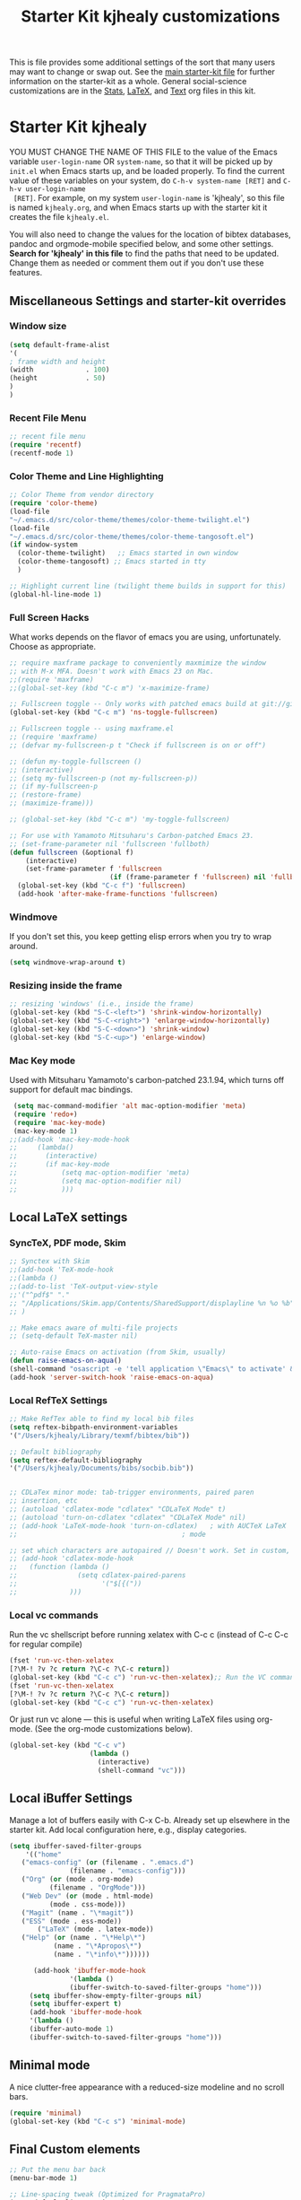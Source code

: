 #+OPTIONS: toc:nil num:nil ^:nil
#+TITLE: Starter Kit kjhealy customizations

This is file provides some additional settings of the sort that many
users may want to change or swap out. See the [[file:starter-kit.org][main starter-kit file]] for further
information on the starter-kit as a whole. General social-science
customizations are in the [[file:starter-kit-stats.org][Stats]], [[file:starter-kit-latex.org][LaTeX]], and [[file:starter-kit-text.org][Text]] org files in this
kit. 

* Starter Kit kjhealy
YOU MUST CHANGE THE NAME OF THIS FILE to the value of the Emacs
 variable =user-login-name= OR =system-name=, so that it will be
 picked up by =init.el= when Emacs starts up, and be loaded
 properly. To find the current value of these variables on your
 system, do =C-h-v system-name [RET]= and =C-h-v user-login-name
 [RET]=. For example, on my system =user-login-name= is 'kjhealy', so
 this file is named =kjhealy.org=, and when Emacs starts up with the
 starter kit it creates the file =kjhealy.el=.

You will also need to change the values for the location of bibtex
 databases, pandoc and orgmode-mobile specified below, and some other
 settings. *Search for 'kjhealy' in this file* to find the paths that
 need to be updated. Change them as needed or comment them out if you
 don't use these features.
 
** Miscellaneous Settings and starter-kit overrides
*** Window size
#+srcname: window_size
#+begin_src emacs-lisp
    (setq default-frame-alist
    '(
    ; frame width and height
    (width             . 100)
    (height            . 50)
    )
    )
#+end_src

*** Recent File Menu
#+srcname: local-loadpath
#+begin_src emacs-lisp
    ;; recent file menu
    (require 'recentf)
    (recentf-mode 1)
#+end_src

*** Color Theme and Line Highlighting
#+srcname: local-settings
#+begin_src emacs-lisp
  ;; Color Theme from vendor directory
  (require 'color-theme)
  (load-file
  "~/.emacs.d/src/color-theme/themes/color-theme-twilight.el")
  (load-file
  "~/.emacs.d/src/color-theme/themes/color-theme-tangosoft.el") 
  (if window-system
    (color-theme-twilight)   ;; Emacs started in own window
    (color-theme-tangosoft) ;; Emacs started in tty
    )
  
  ;; Highlight current line (twilight theme builds in support for this)
  (global-hl-line-mode 1)
#+end_src

*** Full Screen Hacks
    What works depends on the flavor of emacs you are using,
    unfortunately. Choose as appropriate. 
#+srcname: fullscreen
#+begin_src emacs-lisp 
  ;; require maxframe package to conveniently maxmimize the window
  ;; with M-x MFA. Doesn't work with Emacs 23 on Mac. 
  ;;(require 'maxframe)
  ;;(global-set-key (kbd "C-c m") 'x-maximize-frame)
  
  ;; Fullscreen toggle -- Only works with patched emacs build at git://github.com/typester/emacs.git
  (global-set-key (kbd "C-c m") 'ns-toggle-fullscreen)
  
  ;; Fullscreen toggle -- using maxframe.el
  ;; (require 'maxframe)
  ;; (defvar my-fullscreen-p t "Check if fullscreen is on or off")
  
  ;; (defun my-toggle-fullscreen ()
  ;; (interactive)
  ;; (setq my-fullscreen-p (not my-fullscreen-p))
  ;; (if my-fullscreen-p
  ;; (restore-frame)
  ;; (maximize-frame)))
  
  ;; (global-set-key (kbd "C-c m") 'my-toggle-fullscreen)

  ;; For use with Yamamoto Mitsuharu's Carbon-patched Emacs 23. 
  ;; (set-frame-parameter nil 'fullscreen 'fullboth) 
  (defun fullscreen (&optional f)
      (interactive)
      (set-frame-parameter f 'fullscreen
                           (if (frame-parameter f 'fullscreen) nil 'fullboth)))
    (global-set-key (kbd "C-c f") 'fullscreen)
    (add-hook 'after-make-frame-functions 'fullscreen)
  
#+end_src

*** Windmove
    If you don't set this, you keep getting elisp errors when you try
    to wrap around. 
#+srcname: local-windmove
#+begin_src emacs-lisp
(setq windmove-wrap-around t)
#+end_src

*** Resizing inside the frame
#+srcname: resize-splits
#+begin_src emacs-lisp
  ;; resizing 'windows' (i.e., inside the frame)
  (global-set-key (kbd "S-C-<left>") 'shrink-window-horizontally)
  (global-set-key (kbd "S-C-<right>") 'enlarge-window-horizontally)
  (global-set-key (kbd "S-C-<down>") 'shrink-window)
  (global-set-key (kbd "S-C-<up>") 'enlarge-window)  
#+end_src

*** Mac Key mode
    Used with Mitsuharu Yamamoto's carbon-patched 23.1.94, which turns
    off support for default mac bindings. 
#+srcname: mac-keys
#+begin_src emacs-lisp 
    (setq mac-command-modifier 'alt mac-option-modifier 'meta)
    (require 'redo+)
    (require 'mac-key-mode)
    (mac-key-mode 1)
   ;;(add-hook 'mac-key-mode-hook
   ;;     (lambda()
   ;;       (interactive)
   ;;       (if mac-key-mode
   ;;           (setq mac-option-modifier 'meta)
   ;;           (setq mac-option-modifier nil)
   ;;           )))
#+end_src

** Local LaTeX settings
*** SyncTeX, PDF mode, Skim
#+srcname: local-loadpath
#+begin_src emacs-lisp
   ;; Synctex with Skim
   ;;(add-hook 'TeX-mode-hook
   ;;(lambda ()
   ;;(add-to-list 'TeX-output-view-style
   ;;'("^pdf$" "."
   ;; "/Applications/Skim.app/Contents/SharedSupport/displayline %n %o %b")))
   ;; )

   ;; Make emacs aware of multi-file projects
   ;; (setq-default TeX-master nil)

   ;; Auto-raise Emacs on activation (from Skim, usually)
   (defun raise-emacs-on-aqua()
   (shell-command "osascript -e 'tell application \"Emacs\" to activate' &"))
   (add-hook 'server-switch-hook 'raise-emacs-on-aqua)
#+end_src

*** Local RefTeX Settings
#+srcname: local-reftex
#+begin_src emacs-lisp    
    ;; Make RefTex able to find my local bib files
    (setq reftex-bibpath-environment-variables
    '("/Users/kjhealy/Library/texmf/bibtex/bib"))

    ;; Default bibliography
    (setq reftex-default-bibliography
    '("/Users/kjhealy/Documents/bibs/socbib.bib"))


    ;; CDLaTex minor mode: tab-trigger environments, paired paren
    ;; insertion, etc
    ;; (autoload 'cdlatex-mode "cdlatex" "CDLaTeX Mode" t)
    ;; (autoload 'turn-on-cdlatex "cdlatex" "CDLaTeX Mode" nil)
    ;; (add-hook 'LaTeX-mode-hook 'turn-on-cdlatex)   ; with AUCTeX LaTeX
    ;;                                         ; mode

    ;; set which characters are autopaired // Doesn't work. Set in custom, below.
    ;; (add-hook 'cdlatex-mode-hook
    ;;   (function (lambda ()
    ;;               (setq cdlatex-paired-parens
    ;;                     '("$[{("))
    ;;             )))
#+end_src

*** Local vc commands
    Run the vc shellscript before running xelatex with C-c c (instead of
    C-c C-c for regular compile)
#+srcname: vc-command
#+begin_src emacs-lisp
    (fset 'run-vc-then-xelatex
    [?\M-! ?v ?c return ?\C-c ?\C-c return])
    (global-set-key (kbd "C-c c") 'run-vc-then-xelatex);; Run the VC command before running xelatex
    (fset 'run-vc-then-xelatex
    [?\M-! ?v ?c return ?\C-c ?\C-c return])
    (global-set-key (kbd "C-c c") 'run-vc-then-xelatex)
#+end_src

    Or just run vc alone --- this is useful when writing LaTeX files
    using org-mode. (See the org-mode customizations below).
#+source: vc-alone
#+begin_src emacs-lisp
  (global-set-key (kbd "C-c v")
                      (lambda ()
                        (interactive)
                        (shell-command "vc")))
#+end_src

** Local iBuffer Settings
   Manage a lot of buffers easily with C-x C-b. Already set up
   elsewhere in the starter kit. Add local configuration here, e.g.,
   display categories.
#+srcname: iBuffer-custom
#+begin_src emacs-lisp 
  (setq ibuffer-saved-filter-groups
      '(("home"
	 ("emacs-config" (or (filename . ".emacs.d")
			     (filename . "emacs-config")))
	 ("Org" (or (mode . org-mode)
		    (filename . "OrgMode")))
	 ("Web Dev" (or (mode . html-mode)
			(mode . css-mode)))
	 ("Magit" (name . "\*magit"))
	 ("ESS" (mode . ess-mode))
         ("LaTeX" (mode . latex-mode))
	 ("Help" (or (name . "\*Help\*")
		     (name . "\*Apropos\*")
		     (name . "\*info\*"))))))

        (add-hook 'ibuffer-mode-hook 
	             '(lambda ()
	             (ibuffer-switch-to-saved-filter-groups "home")))
       (setq ibuffer-show-empty-filter-groups nil)                     
       (setq ibuffer-expert t)
       (add-hook 'ibuffer-mode-hook 
       '(lambda ()
       (ibuffer-auto-mode 1)
       (ibuffer-switch-to-saved-filter-groups "home")))
#+end_src

** Minimal mode
   A nice clutter-free appearance with a reduced-size modeline and no
   scroll bars. 
#+source: minimal-mode
#+begin_src emacs-lisp
  (require 'minimal)
  (global-set-key (kbd "C-c s") 'minimal-mode)
#+end_src
  
** Final Custom elements
#+srcname: final-custom
#+begin_src emacs-lisp
  ;; Put the menu bar back
  (menu-bar-mode 1)
  
  ;; Line-spacing tweak (Optimized for PragmataPro)
  (setq-default line-spacing 5)
  
  ;; minimize fringe
  (setq-default indicate-empty-lines nil)
  
  ;; Tweak to ergo keybindings for commenting regions of text
  (global-set-key (kbd "M-'") 'comment-or-uncomment-region)
  
  ;; Base dir
  (cd "~/")
  
  ;; custom variables kludge. Why can't I get these to work via setq?
  (custom-set-variables
  ;; custom-set-variables was added by Custom.
  ;; If you edit it by hand, you could mess it up, so be careful.
  ;; Your init file should contain only one such instance.
  ;; If there is more than one, they won't work right.
  '(LaTeX-XeTeX-command "xelatex -synctex=1")
  '(TeX-engine (quote xetex))
  '(TeX-view-program-list (quote (("Skim" "/Applications/Skim.app/Contents/SharedSupport/displayline %n %o %b"))))
  '(TeX-view-program-selection (quote (((output-dvi style-pstricks) "dvips and gv") (output-dvi "xdvi") (output-pdf "Skim") (output-html "xdg-open"))))
  ;; '(cdlatex-paired-parens "$[{(")
  )
#+end_src
   
   
   
   
   
